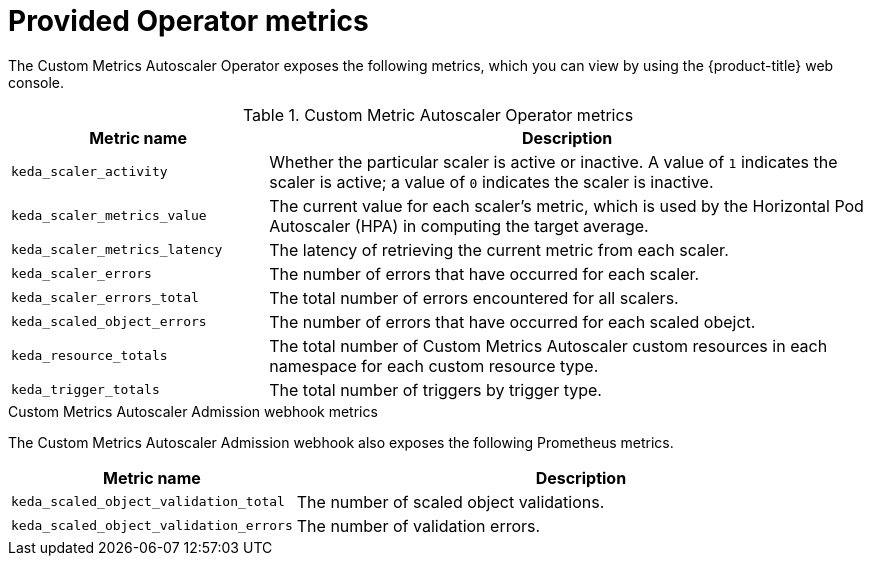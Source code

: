 // Module included in the following assemblies:
//
// * nodes/cma/nodes-cma-autoscaling-custom-metrics.adoc

:_mod-docs-content-type: REFERENCE
[id="nodes-cma-autoscaling-custom-metrics-provided_{context}"]
= Provided Operator metrics

The Custom Metrics Autoscaler Operator exposes the following metrics, which you can view by using the {product-title} web console.

.Custom Metric Autoscaler Operator metrics

[cols="3,7",options="header"]
|===
|Metric name
|Description

|`keda_scaler_activity`
|Whether the particular scaler is active or inactive. A value of `1` indicates the scaler is active; a value of `0` indicates the scaler is inactive.

|`keda_scaler_metrics_value`
|The current value for each scaler’s metric, which is used by the Horizontal Pod Autoscaler (HPA) in computing the target average.

|`keda_scaler_metrics_latency`
|The latency of retrieving the current metric from each scaler.

|`keda_scaler_errors`
|The number of errors that have occurred for each scaler.

|`keda_scaler_errors_total`
|The total number of errors encountered for all scalers.

|`keda_scaled_object_errors`
|The number of errors that have occurred for each scaled obejct.

|`keda_resource_totals`
|The total number of Custom Metrics Autoscaler custom resources in each namespace for each custom resource type.

|`keda_trigger_totals`
|The total number of triggers by trigger type.

|===

.Custom Metrics Autoscaler Admission webhook metrics

The Custom Metrics Autoscaler Admission webhook also exposes the following Prometheus metrics.

[cols="3,7"options="header"]
|===
|Metric name
|Description

|`keda_scaled_object_validation_total`
|The number of scaled object validations.

|`keda_scaled_object_validation_errors`
|The number of validation errors.

|===